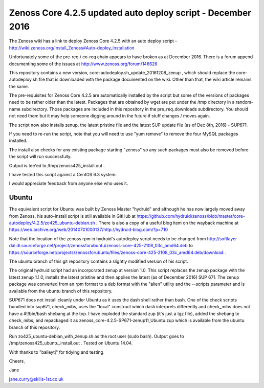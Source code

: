 ============================================================
Zenoss Core 4.2.5 updated auto deploy script - December 2016
============================================================

The Zenoss wiki has a link to deploy Zenoss Core 4.2.5 with an auto deploy script - 
http://wiki.zenoss.org/Install_Zenoss#Auto-deploy_Installation 

Unfortunately some of the pre-req / co-req chain appears to have broken as at
December 2016.  There is a forum append documenting some of the issues at
http://www.zenoss.org/forum/146626 

This repository contains a new version, core-autodeploy.sh_update_20161208_zenup ,
which should replace the core-autodeploy.sh file that is downloaded with the package documented
on the wiki.  Other than that, the wiki article remains the same.

The pre-requisites for Zenoss Core 4.2.5 are automatically installed by the script but some of
the versions of packages need to be rather older than the latest.  Packages that are obtained by
wget are put under the /tmp directory in a random-name subdirectory.  Those packages are included
in this repository in the pre_req_downloads subdirectory.  You should not need them but it may
help someone digging around in the future if stuff changes / moves again.

The script now also installs zenup, the latest pristine file and the latest SUP update file
(as of Dec 8th, 2016) - SUP671.

If you need to re-run the script, note that you will need to use "yum remove" to remove
the four MySQL packages installed.  

The install also checks for any existing package starting "zenoss" so any such packages
must also be removed before the script will run successfully.

Output is tee'ed to /tmp/zenoss425_install.out .

I have tested this script against a CentOS 6.3 system.

I would appreciate feedback from anyone else who uses it.

Ubuntu
------

The equivalent script for Ubuntu was built by Zenoss Master "hydruid" and although he has
now largely moved away from Zenoss, his auto-install script is still available in GitHub at
https://github.com/hydruid/zenoss/blob/master/core-autodeploy/4.2.5/zo425_ubuntu-debian.sh .
There is also a copy of a useful blog item on the wayback machine at 
https://web.archive.org/web/20140701000137/http://hydruid-blog.com/?p=710 

Note that the location of the zenoss rpm in hydruid's autodeploy script needs to be changed from
http://softlayer-dal.dl.sourceforge.net/project/zenossforubuntu/zenoss-core-425-2108_03c_amd64.deb to
https://sourceforge.net/projects/zenossforubuntu/files/zenoss-core-425-2108_03c_amd64.deb/download .

The ubuntu branch of this git repository contains a slightly modified version of his script. 

The original hydruid script had an incorporated zenup at version 1.0.  This script replaces the
zenup package with the latest zenup 1.1.0, installs the latest pristine and then applies the latest
(as of December 2016) SUP 671. The zenup package was converted from an rpm format to a deb format with
the "alien" utility and the --scripts parameter and  is available from the ubuntu branch of this repository.

SUP671 does not install cleanly under Ubuntu as it uses the dash shell rather than bash.  One of
the check scripts bundled into sup671, check_mibs, uses the "local" construct which dash interprets 
differently and check_mibs does not have a #!/bin/bash shebang at the top.  I have exploded the
standard zup (it's just a tgz file), added the shebang to check_mibs, and repackaged it as 
zenoss_core-4.2.5-SP671-zenup11_Ubuntu.zup which is available from the ubuntu branch of this
repository.

Run zo425_ubuntu-debian_with_zenup.sh as the root user (sudo bash).  Output goes to 
/tmp/zenoss425_ubuntu_install.out .  Tested on Ubuntu 14.04.

With thanks to "baileytj" for tidying and testing.

Cheers,

Jane    

jane.curry@skills-1st.co.uk

